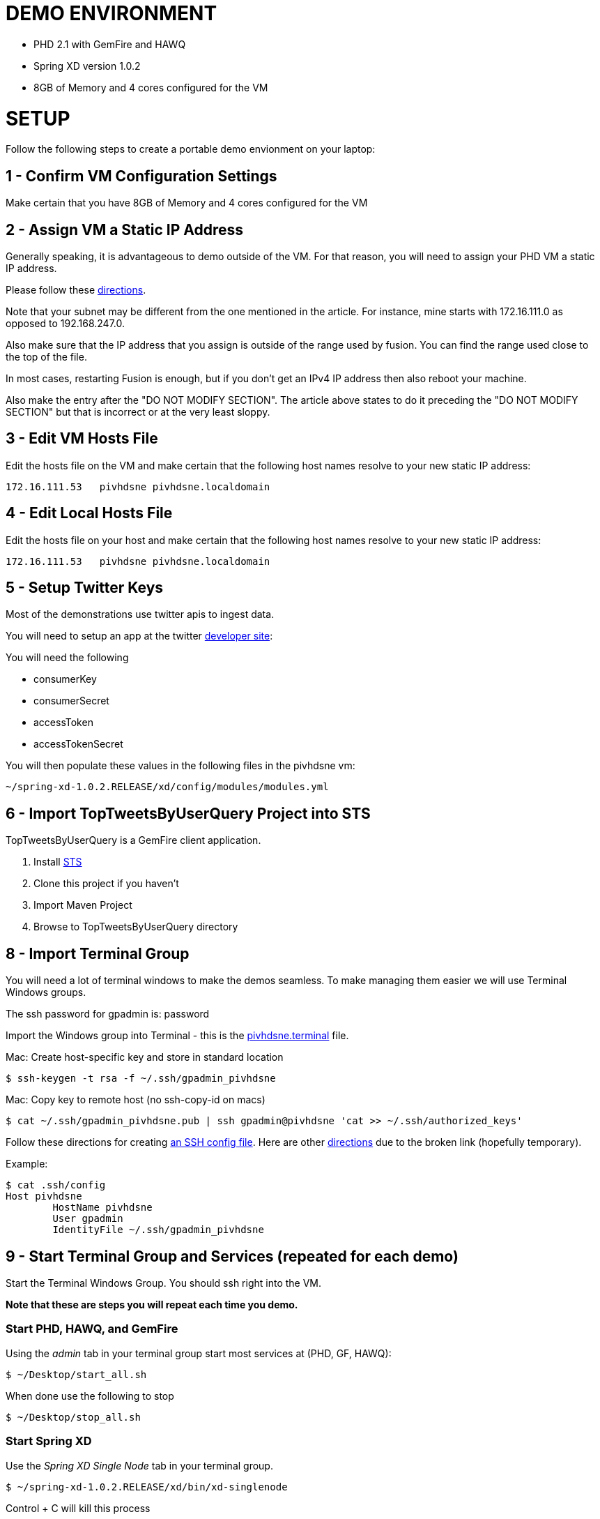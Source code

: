 
= DEMO ENVIRONMENT

* PHD 2.1 with GemFire and HAWQ
* Spring XD version 1.0.2
* 8GB of Memory and 4 cores configured for the VM



= SETUP
Follow the following steps to create a portable demo envionment on your laptop:

== 1 - Confirm VM Configuration Settings
Make certain that you have 8GB of Memory and 4 cores configured for the VM

== 2 - Assign VM a Static IP Address

Generally speaking, it is advantageous to demo outside of the VM.  For that reason, you will need to assign your PHD VM a static IP address.

Please follow these link:http://socalledgeek.com/blog/2012/8/23/fixed-dhcp-ip-allocation-in-vmware-fusion[directions].


Note that your subnet may be different from the one mentioned in the article.  For instance, mine starts with 172.16.111.0 as opposed to 192.168.247.0.

Also make sure that the IP address that you assign is outside of the range used by fusion.  You can find the range used close to the top of the file.

In most cases, restarting Fusion is enough, but if you don't get an IPv4 IP address then also reboot your machine.

Also make the entry after the "DO NOT MODIFY SECTION".  The article above states to do it preceding the "DO NOT MODIFY SECTION" but that is incorrect or at the very least sloppy.

== 3 - Edit VM Hosts File

Edit the hosts file on the VM and make certain that the following host names resolve to your new static IP address:
----
172.16.111.53   pivhdsne pivhdsne.localdomain
----
== 4 - Edit Local Hosts File

Edit the hosts file on your host and make certain that the following host names resolve to your new static IP address:
----
172.16.111.53   pivhdsne pivhdsne.localdomain
----

== 5 - Setup Twitter Keys

Most of the demonstrations use twitter apis to ingest data.

You will need to setup an app at the twitter link:https://apps.twitter.com/[developer site]:


You will need the following

* consumerKey
* consumerSecret
* accessToken
* accessTokenSecret

You will then populate these values in the following files in the pivhdsne vm:
----
~/spring-xd-1.0.2.RELEASE/xd/config/modules/modules.yml
----

== 6 - Import TopTweetsByUserQuery Project into STS

TopTweetsByUserQuery is a GemFire client application.

. Install link:https://spring.io/tools/sts/all[STS]
. Clone this project if you haven't
. Import Maven Project
. Browse to TopTweetsByUserQuery directory


== 8 - Import Terminal Group

You will need a lot of terminal windows to make the demos seamless.  To make managing them easier we will use Terminal Windows groups.

The ssh password for gpadmin is: password

Import the Windows group into Terminal - this is the link:pivhdsne.terminal[pivhdsne.terminal] file.

Mac:
Create host-specific key and store in standard location
----
$ ssh-keygen -t rsa -f ~/.ssh/gpadmin_pivhdsne
----

Mac:
Copy key to remote host (no ssh-copy-id on macs)
----
$ cat ~/.ssh/gpadmin_pivhdsne.pub | ssh gpadmin@pivhdsne 'cat >> ~/.ssh/authorized_keys'
----

Follow these directions for creating link:http://drewsymo.com/2013/11/how-to-create-an-ssh-config-file-shortcut-on-mac-osx-linux/passwordless[an SSH config file].  Here are other link:http://www.maclife.com/article/columns/terminal_101_easy_login_ssh_config_file[directions] due to the broken link (hopefully temporary).

Example:
[source,bash]
----
$ cat .ssh/config
Host pivhdsne
	HostName pivhdsne
	User gpadmin
	IdentityFile ~/.ssh/gpadmin_pivhdsne
----



== 9 - Start Terminal Group and Services (repeated for each demo)
Start the Terminal Windows Group.  You should ssh right into the VM.

*Note that these are steps you will repeat each time you demo.*

=== Start PHD, HAWQ, and GemFire

Using the _admin_ tab in your terminal group start most services at (PHD, GF, HAWQ):
[source,bash]
----
$ ~/Desktop/start_all.sh
----

When done use the following to stop
[source,bash]
----
$ ~/Desktop/stop_all.sh
----

=== Start Spring XD
Use the _Spring XD Single Node_ tab in your terminal group.
[source,bash]
----
$ ~/spring-xd-1.0.2.RELEASE/xd/bin/xd-singlenode
----
Control + C will kill this process

=== Start Spring Shell (separate tab)
[source,bash]
----
$ ~/spring-xd-1.0.2.RELEASE/shell/bin/xd-shell
----

To exit shell
[source,bash]
----
$ exit
----


=== Startup the analytic dashboard web application

Use the _Web Server_ tab in your terminal group to do this:
[source,bash]
----
$ cd spring-xd-samples/analytics-dashboard/
----
Then start webserver
[source,bash]
----
./startWebServer.sh
----
You now have an Ruby web server listening at:
http://pivhdsne:9889/dashboard.html

Control + C will kill this process

=== Setup M/R Example

Do this in the _M/R Example_ tab of your terminal group:

[source,bash]
----
$ cd  /pivotal-samples/map-reduce-java/taxpaid_by_postalcode
----


10 - Allow Access to HAWQ from Outside the VM

Edit this file below.  Add the DHCP range from the fusion file (dhcpd.conf):

----
sudo nano /data/1/hawq_master/gpseg-1/pg_hba.conf


sudo cat /data/1/hawq_master/gpseg-1/pg_hba.conf
# PostgreSQL Client Authentication Configuration File
# ===================================================
#
# Refer to the "Client Authentication" section in the PostgreSQL
# documentation for a complete description of this file.  A short
# synopsis follows.
#
# This file controls: which hosts are allowed to connect, how clients
# are authenticated, which PostgreSQL user names they can use, which
# databases they can access.  Records take one of these forms:
#
# local      DATABASE  USER  METHOD  [OPTIONS]
# host       DATABASE  USER  CIDR-ADDRESS  METHOD  [OPTIONS]
# hostssl    DATABASE  USER  CIDR-ADDRESS  METHOD  [OPTIONS]
# hostnossl  DATABASE  USER  CIDR-ADDRESS  METHOD  [OPTIONS]
#
# (The uppercase items must be replaced by actual values.)
#
# The first field is the connection type: "local" is a Unix-domain
# socket, "host" is either a plain or SSL-encrypted TCP/IP socket,
# "hostssl" is an SSL-encrypted TCP/IP socket, and "hostnossl" is a
# plain TCP/IP socket.
#
# DATABASE can be "all", "sameuser", "samerole", a
# database name, or a comma-separated list thereof.
#
# USER can be "all", a user name, a group name prefixed with "+", or a
# comma-separated list thereof.  In both the DATABASE and USER fields
# you can also write a file name prefixed with "@" to include names
# from a separate file.
#
# CIDR-ADDRESS specifies the set of hosts the record matches.  It is
# made up of an IP address and a CIDR mask that is an integer (between
# 0 and 32 (IPv4) or 128 (IPv6) inclusive) that specifies the number
# of significant bits in the mask.  Alternatively, you can write an IP
# address and netmask in separate columns to specify the set of hosts.
# Instead of a CIDR-address, you can write "samehost" to match any of
# the server's own IP addresses, or "samenet" to match any address in
# any subnet that the server is directly connected to.
#
# METHOD can be "trust", "reject", "md5", "password", "gss", "sspi",
# "krb5", "ident", "pam", "ldap", "radius" or "cert".  Note that
# "password" sends passwords in clear text; "md5" is preferred since
# it sends encrypted passwords.
#
# OPTIONS are a set of options for the authentication in the format
# NAME=VALUE.  The available options depend on the different
# authentication methods -- refer to the "Client Authentication"
# section in the documentation for a list of which options are
# available for which authentication methods.
#
# Database and user names containing spaces, commas, quotes and other
# special characters must be quoted.  Quoting one of the keywords
# "all", "sameuser", "samerole" or "replication" makes the name lose
# its special character, and just match a database or username with
# that name.
#
# This file is read on server startup and when the postmaster receives
# a SIGHUP signal.  If you edit the file on a running system, you have
# to SIGHUP the postmaster for the changes to take effect.  You can
# use "pg_ctl reload" to do that.
# Put your actual configuration here
# ----------------------------------
#
# If you want to allow non-local connections, you need to add more
# "host" records.  In that case you will also need to make PostgreSQL
# listen on a non-local interface via the listen_addresses
# configuration parameter, or via the -i or -h command line switches.
# CAUTION: Configuring the system for local "trust" authentication allows
# any local user to connect as any PostgreSQL user, including the database
# superuser. If you do not trust all your local users, use another
# authentication method.
# TYPE  DATABASE    USER        CIDR-ADDRESS          METHOD
# "local" is for Unix domain socket connections only
# IPv4 local connections:
# IPv6 local connections:
local    all         gpadmin         ident
host     all         gpadmin         127.0.0.1/28    trust
host     all         gpadmin         172.16.111.1/24        trust
host     all         gpadmin         ::1/128       trust
host     all         gpadmin         fe80::250:56ff:fea0:7001/128       trust
----

== 11 - Install Tableau Locally

. Install link:https://www.tableau.com/products/desktop/download[Tableau Desktop]
. Install the link:http://www.tableau.com/support/drivers#mac-greenplum[Pivotal Greenplum Driver for Tableau]
. Get the license key from Dave
. Open the link:hawq_demo.twb[HAWQ Demo Workbook] in Tableau
. Get familiar with the following screens

Dataset Configuration:
image:images/data-set-configuration.png[dataset]


Order Items by Category:
image:images/tab-sheet1.png[sheet1]


Average Total Discount by Category and State:
image:images/tab-sheet2.png[sheet2]



= Troubleshooting
Things can go wrong...

Start by consulting start and stop scripts for managing services.

[source,bash]
----
$ Desktop/start_all.sh
$ Desktop/stop_all.sh
----

== Hadoop/HDFS Doesn't Start

Stop everything and restart Commander:

[source,bash]
----
$ Desktop/stop_all.sh
$ sudo service commander stop
$ sudo service commander stop
$ Desktop/start_all.sh
----

== HAWQ Doesn't Start
[source,bash]
----
$ source /usr/local/hawq/greenplum_path.sh
$ gpstart -a
----

== M/R Permission Error

[source,bash]
----
sudo chmod a+rw /tmp/gphdtmp
----
